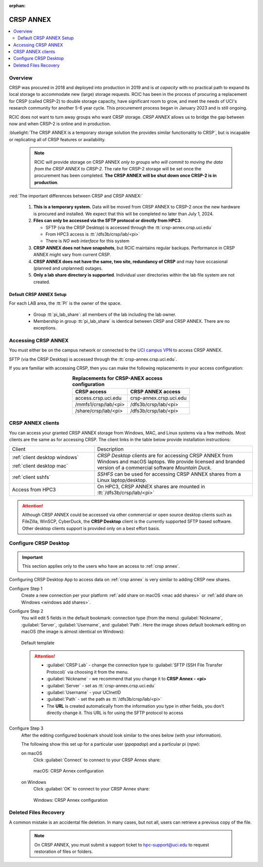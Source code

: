 :orphan:

.. _crsp annex:

CRSP ANNEX
==========

.. contents::
   :local:

Overview
--------

CRSP was procured in 2018 and deployed into production in 2019 and is  *at capacity* with no practical path to expand its local 
storage to accommodate new (large) storage requests.  RCIC has been in the process of procuring a replacement for CRSP (called 
CRSP-2) to double storage capacity, have  significant room to grow, and meet the needs of UCI's research community for another 
5-6 year cycle.  This procurement process began in January 2023 and is still ongoing. 

RCIC does not want to turn away groups who want CRSP storage.  *CRSP ANNEX* allows us to bridge the gap 
between now and when CRSP-2 is online and in production.

:bluelight:`The CRSP ANNEX is a temporary storage solution the provides similar functionality to CRSP`, but is incapable or
replicating all of CRSP features or availability.

 .. note:: RCIC will provide storage on CRSP ANNEX *only to groups who will commit to moving the data from
           the CRSP ANNEX to CRSP-2.*  The rate for CRSP-2 storage will be set once the procurement has been completed. 
           **The CRSP ANNEX will be shut down once CRSP-2 is in production**.

:red:`The important differences between CRSP and CRSP ANNEX:`

  1. **This is a temporary system.** Data will be moved from CRSP ANNEX to CRSP-2 once the new hardware is procured and
     installed. We expect that this will be completed no later than July 1, 2024.

  2. **Files can only be accessed via the SFTP protocol or directly from HPC3**.

     * SFTP (via the CRSP Desktop) is accessed through the :tt:`crsp-annex.crsp.uci.edu`
     * From HPC3 access is :tt:`/dfs3b/crsp/lab/<pi>`
     * There is *NO web interface* for this system

  3. **CRSP ANNEX does not have snapshots**,  but RCIC maintains regular backups.
     Performance in CRSP ANNEX might vary from current CRSP.

  4. **CRSP ANNEX does not have the same, two site, redundancy of CRSP** and may have occasional (planned and unplanned) outages.

  5. **Only a lab share directory is supported**. Individual user directories within the lab file system
     are not created.

Default CRSP ANNEX Setup
^^^^^^^^^^^^^^^^^^^^^^^^

For each LAB area, the :tt:`PI` is the owner of the space.

   * Group :tt:`pi_lab_share`: all members of the lab including the lab owner.
   * Membership in group :tt:`pi_lab_share` is identical between CRSP and CRSP ANNEX. There are no exceptions.

Accessing  CRSP ANNEX
---------------------

You must either be on the campus network or connected to the
`UCI campus VPN <https://www.oit.uci.edu/help/vpn>`_ to access CRSP ANNEX.

SFTP (via the CRSP Desktop) is accessed through the :tt:`crsp-annex.crsp.uci.edu`.

If you are familiar with accessing CRSP, then you can make the following replacements in your
access configuration:

.. table:: **Replacements for CRSP-ANEX access configuration**
   :align: center
   :class: noscroll-table

   +-----------------------+----------------------------+
   | CRSP access           | CRSP ANNEX access          |
   +=======================+============================+
   | access.crsp.uci.edu   | crsp-annex.crsp.uci.edu    |
   +-----------------------+----------------------------+
   | /mmfs1/crsp/lab/<pi>  | /dfs3b/crsp/lab/<pi>       |
   +-----------------------+----------------------------+
   | /share/crsp/lab/<pi>  | /dfs3b/crsp/lab/<pi>       |
   +-----------------------+----------------------------+

CRSP ANNEX clients
------------------

You can access your granted CRSP ANNEX storage from Windows, MAC, and Linux systems
via a few methods. Most clients are the same as for accessing CRSP. The client links in the table below provide installation
instructions:

.. table::
   :widths: 35 65
   :class: noscroll-table

   +------------------------------+-------------------------------------------------------------------------------------------+
   |  Client                      | Description                                                                               |
   +------------------------------+-------------------------------------------------------------------------------------------+
   | :ref:`client desktop windows`| *CRSP Desktop* clients are for accessing CRSP ANNEX from Windows and macOS laptops.       |
   |                              | We provide licensed and branded version of a commercial software *Mountain Duck*.         |
   | :ref:`client desktop mac`    |                                                                                           |
   +------------------------------+-------------------------------------------------------------------------------------------+
   | :ref:`client sshfs`          | *SSHFS* can be used for accessing CRSP ANNEX shares from a Linux laptop/desktop.          |
   +------------------------------+-------------------------------------------------------------------------------------------+
   | Access from HPC3             | On HPC3, CRSP ANNEX shares are mounted in :tt:`/dfs3b/crsp/lab/<pi>`                      |
   +------------------------------+-------------------------------------------------------------------------------------------+

.. attention::

   Although CRSP ANNEX could be accessed via other commercial or open source
   desktop clients such as FileZilla, WinSCP, CyberDuck, the  **CRSP Desktop** client is the currently
   supported SFTP based software. Other desktop clients support is provided only on a best effort basis.

.. _configure crsp annex:

Configure CRSP Desktop
----------------------

.. important:: This section applies only to the
               users who have an access to :ref:`crsp annex`.

Configuring CRSP Desktop App to access data on :ref:`crsp annex` is very similar
to adding CRSP new shares.

Configure Step 1
  Create a new connection  per your platform
  :ref:`add share on macOS <mac add shares>` or :ref:`add share on Windows <windows add shares>`. 

Configure Step 2
  You will edit 5 fields in the default bookmark: connection type (from the menu) 
  :guilabel:`Nickname`, :guilabel:`Server`, :guilabel:`Username`, and :guilabel:`Path`.
  Here the image shows default bookmark editing on macOS (the image is almost identical on Windows):

  .. figure:: images/crsp/mac-crsp-annex-default.png
     :align: center
     :width: 60%
     :alt: CRSP Annex configuration default

     Default template

  .. attention:: 
            * :guilabel:`CRSP Lab` - change the connection type to :guilabel:`SFTP (SSH File Transfer Protocol)`
              via choosing it from the menu.
            * :guilabel:`Nickname` - we recommend that you change it to **CRSP Annex - <pi>**
            * :guilabel:`Server` - set as :tt:`crsp-annex.crsp.uci.edu`
            * :guilabel:`Username` - your UCInetID
            * :guilabel:`Path` - set the path as :tt:`/dfs3b/crsp/lab/<pi>`
            * The **URL** is created automatically from the information you type in other fields,
              you don't directly change it. This URL is for  using the SFTP protocol to access

Configure Step 3
   After the editing configured bookmark should look similar to the ones below (with your information).

   The following show this set up for a particular user (*ppapadop*) and a particular pi (*npw*):

   on macOS
     Click :guilabel:`Connect` to connect to your CRSP Annex share:

     .. figure:: images/crsp/mac-crsp-annex.png
        :align: center
        :width: 60%
        :alt: macOS CRSP Annex configuration

        macOS: CRSP Annex configuration

   on Windows
     Click :guilabel:`OK` to connect to your CRSP Annex share:

     .. figure:: images/crsp/win-crsp-annex.png
        :align: center
        :width: 60%
        :alt: CRSP Annex configuration

        Windows: CRSP Annex configuration

Deleted Files Recovery
----------------------

A common mistake is an accidental file deletion. In many cases, but not all,
users can retrieve a previous copy of the file.

  .. note:: On CRSP ANNEX, you must submit a support ticket to hpc-support@uci.edu to request restoration of files or folders. 
